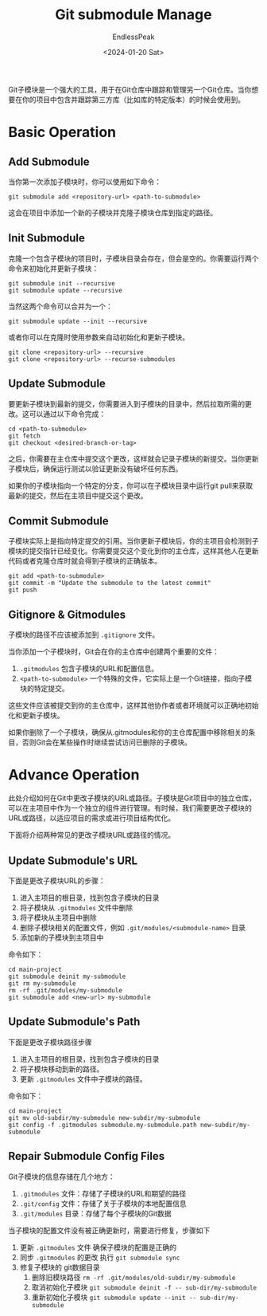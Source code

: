 #+TITLE: Git submodule Manage
#+DATE: <2024-01-20 Sat>
#+AUTHOR: EndlessPeak
#+TOC: true
#+HIDDEN: false
#+DRAFT: false
#+WEIGHT: 1
#+Description: 本文讨论的Git子模块的相关功能。

Git子模块是一个强大的工具，用于在Git仓库中跟踪和管理另一个Git仓库。当你想要在你的项目中包含并跟踪第三方库（比如库的特定版本）的时候会使用到。

* Basic Operation
** Add Submodule
当你第一次添加子模块时，你可以使用如下命令：

#+begin_src shell
  git submodule add <repository-url> <path-to-submodule>
#+end_src

这会在项目中添加一个新的子模块并克隆子模块仓库到指定的路径。

** Init Submodule
克隆一个包含子模块的项目时，子模块目录会存在，但会是空的。你需要运行两个命令来初始化并更新子模块：

#+begin_src shell
  git submodule init --recursive
  git submodule update --recursive
#+end_src

当然这两个命令可以合并为一个：
#+begin_src shell
  git submodule update --init --recursive
#+end_src

或者你可以在克隆时使用参数来自动初始化和更新子模块。
#+begin_src shell
  git clone <repository-url> --recursive
  git clone <repository-url> --recurse-submodules 
#+end_src

** Update Submodule
要更新子模块到最新的提交，你需要进入到子模块的目录中，然后拉取所需的更改。这可以通过以下命令完成：

#+begin_src shell
  cd <path-to-submodule>
  git fetch
  git checkout <desired-branch-or-tag>
#+end_src

之后，你需要在主仓库中提交这个更改，这样就会记录子模块的新提交。当你更新子模块后，确保运行测试以验证更新没有破坏任何东西。

如果你的子模块指向一个特定的分支，你可以在子模块目录中运行git pull来获取最新的提交，然后在主项目中提交这个更改。
** Commit Submodule
子模块实际上是指向特定提交的引用。当你更新子模块后，你的主项目会检测到子模块的提交指针已经变化。你需要提交这个变化到你的主仓库，这样其他人在更新代码或者克隆仓库时就会得到子模块的正确版本。

#+begin_src shell
  git add <path-to-submodule>
  git commit -m "Update the submodule to the latest commit"
  git push
#+end_src

** Gitignore & Gitmodules
子模块的路径不应该被添加到 =.gitignore= 文件。

当你添加一个子模块时，Git会在你的主仓库中创建两个重要的文件：
1. =.gitmodules= 包含子模块的URL和配置信息。
2. =<path-to-submodule>= 一个特殊的文件，它实际上是一个Git链接，指向子模块的特定提交。
这些文件应该被提交到你的主仓库中，这样其他协作者或者环境就可以正确地初始化和更新子模块。

如果你删除了一个子模块，确保从.gitmodules和你的主仓库配置中移除相关的条目，否则Git会在某些操作时继续尝试访问已删除的子模块。

* Advance Operation
此处介绍如何在Git中更改子模块的URL或路径。子模块是Git项目中的独立仓库，可以在主项目中作为一个独立的组件进行管理。有时候，我们需要更改子模块的URL或路径，以适应项目的需求或进行项目结构优化。

下面将介绍两种常见的更改子模块URL或路径的情况。

** Update Submodule's URL
下面是更改子模块URL的步骤：

1. 进入主项目的根目录，找到包含子模块的目录
2. 将子模块从 =.gitmodules= 文件中删除
3. 将子模块从主项目中删除
4. 删除子模块相关的配置文件，例如 =.git/modules/<submodule-name>= 目录
5. 添加新的子模块到主项目中

命令如下：
#+begin_src shell
  cd main-project
  git submodule deinit my-submodule
  git rm my-submodule
  rm -rf .git/modules/my-submodule
  git submodule add <new-url> my-submodule
#+end_src

** Update Submodule's Path
下面是更改子模块路径步骤

1. 进入主项目的根目录，找到包含子模块的目录
2. 将子模块移动到新的路径。
3. 更新 =.gitmodules= 文件中子模块的路径。

命令如下：
#+begin_src shell
  cd main-project
  git mv old-subdir/my-submodule new-subdir/my-submodule
  git config -f .gitmodules submodule.my-submodule.path new-subdir/my-submodule
#+end_src

** Repair Submodule Config Files
Git子模块的信息存储在几个地方：
1. =.gitmodules= 文件：存储了子模块的URL和期望的路径
2. =.git/config= 文件：存储了关于子模块的本地配置信息
3. =.git/modules= 目录：存储了每个子模块的Git数据

当子模块的配置文件没有被正确更新时，需要进行修复，步骤如下
1. 更新 =.gitmodules= 文件
   确保子模块的配置是正确的
2. 同步 =.gitmodules= 的更改
   执行 ~git submodule sync~
3. 修复子模块的 git数据目录
   1. 删除旧模块路径 ~rm -rf .git/modules/old-subdir/my-submodule~
   2. 取消初始化子模块 ~git submodule deinit -f -- sub-dir/my-submodule~
   3. 重新初始化子模块 ~git submodule update --init -- sub-dir/my-submodule~
